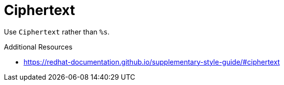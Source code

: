 :navtitle: Ciphertext
:keywords: reference, rule, Ciphertext

= Ciphertext

Use `Ciphertext` rather than `%s`.

.Additional Resources

* link:https://redhat-documentation.github.io/supplementary-style-guide/#ciphertext[]


